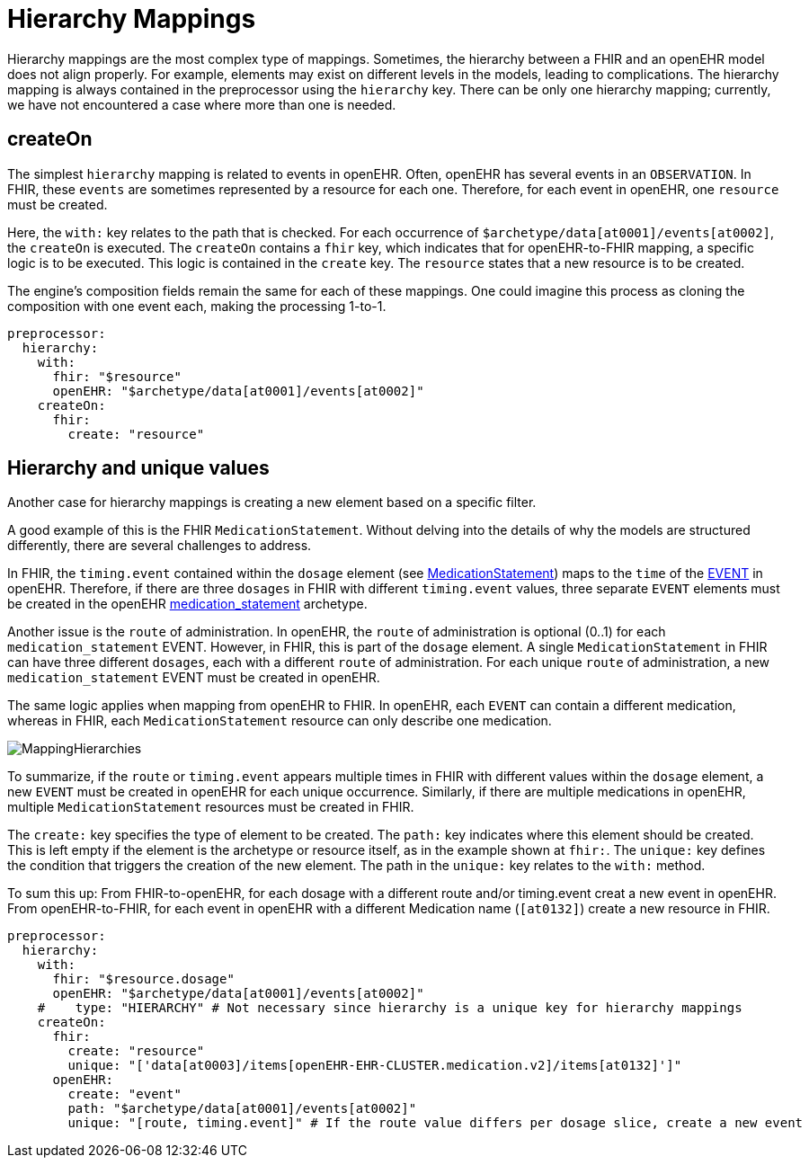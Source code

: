 = Hierarchy Mappings

:navtitle: Hierarchy Mappings

Hierarchy mappings are the most complex type of mappings.
Sometimes, the hierarchy between a FHIR and an openEHR model does not align properly.
For example, elements may exist on different levels in the models, leading to complications.
The hierarchy mapping is always contained in the preprocessor using the `hierarchy` key.
There can be only one hierarchy mapping; currently, we have not encountered a case where more than one is needed.

== createOn

The simplest `hierarchy` mapping is related to events in openEHR.
Often, openEHR has several events in an `OBSERVATION`.
In FHIR, these `events` are sometimes represented by a resource for each one.
Therefore, for each event in openEHR, one `resource` must be created.

Here, the `with:` key relates to the path that is checked.
For each occurrence of `$archetype/data[at0001]/events[at0002]`, the `createOn` is executed.
The `createOn` contains a `fhir` key, which indicates that for openEHR-to-FHIR mapping, a specific logic is to be executed.
This logic is contained in the `create` key.
The `resource` states that a new resource is to be created.

The engine's composition fields remain the same for each of these mappings.
One could imagine this process as cloning the composition with one event each, making the processing 1-to-1.

[source,yaml]
----
preprocessor:
  hierarchy:
    with:
      fhir: "$resource"
      openEHR: "$archetype/data[at0001]/events[at0002]"
    createOn:
      fhir:
        create: "resource"
----

== Hierarchy and unique values

Another case for hierarchy mappings is creating a new element based on a specific filter.

A good example of this is the FHIR `MedicationStatement`.
Without delving into the details of why the models are structured differently,
there are several challenges to address.

In FHIR, the `timing.event` contained within the `dosage` element
(see https://simplifier.net/packages/hl7.fhir.r4.core/4.0.1/files/80817[MedicationStatement])
maps to the `time` of the https://specifications.openehr.org/releases/RM/Release-1.1.0/data_structures.html#_event_class[EVENT] in openEHR.
Therefore, if there are three `dosages` in FHIR with different `timing.event` values,
three separate `EVENT` elements must be created in the openEHR
https://ckm.openehr.org/ckm/archetypes/1013.1.4949[medication_statement] archetype.

Another issue is the `route` of administration.
In openEHR, the `route` of administration is optional (0..1) for each `medication_statement` EVENT.
However, in FHIR, this is part of the `dosage` element.
A single `MedicationStatement` in FHIR can have three different `dosages`,
each with a different `route` of administration.
For each unique `route` of administration, a new `medication_statement` EVENT must be created in openEHR.

The same logic applies when mapping from openEHR to FHIR.
In openEHR, each `EVENT` can contain a different medication,
whereas in FHIR, each `MedicationStatement` resource can only describe one medication.

image::MappingHierarchies.png[]

To summarize, if the `route` or `timing.event` appears multiple times in FHIR
with different values within the `dosage` element,
a new `EVENT` must be created in openEHR for each unique occurrence.
Similarly, if there are multiple medications in openEHR,
multiple `MedicationStatement` resources must be created in FHIR.

The `create:` key specifies the type of element to be created. The `path:` key indicates
where this element should be created. This is left empty if the element is the archetype or
resource itself, as in the example shown at `fhir:`.
The `unique:` key defines the condition that triggers the creation of the new element.
The path in the `unique:` key relates to the `with:` method.

To sum this up:
From FHIR-to-openEHR, for each dosage with a different route and/or timing.event creat a new event in openEHR.
From openEHR-to-FHIR, for each event in openEHR with a different Medication name (`[at0132]`) create a
new resource in FHIR.

[source,yaml]
----
preprocessor:
  hierarchy:
    with:
      fhir: "$resource.dosage"
      openEHR: "$archetype/data[at0001]/events[at0002]"
    #    type: "HIERARCHY" # Not necessary since hierarchy is a unique key for hierarchy mappings
    createOn:
      fhir:
        create: "resource"
        unique: "['data[at0003]/items[openEHR-EHR-CLUSTER.medication.v2]/items[at0132]']"
      openEHR:
        create: "event"
        path: "$archetype/data[at0001]/events[at0002]"
        unique: "[route, timing.event]" # If the route value differs per dosage slice, create a new event
----